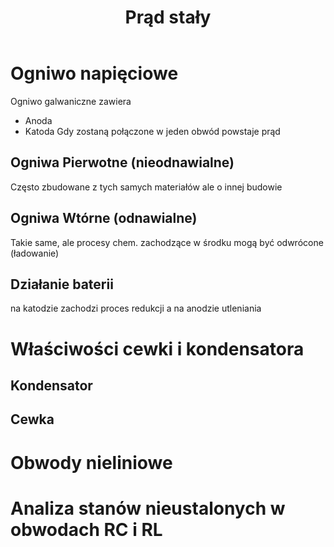 #+title: Prąd stały
#+description:
* Ogniwo napięciowe
Ogniwo galwaniczne zawiera
+ Anoda
+ Katoda
  Gdy zostaną połączone w jeden obwód powstaje prąd
** Ogniwa Pierwotne (nieodnawialne)
Często zbudowane z tych samych materiałów ale o innej budowie
** Ogniwa Wtórne (odnawialne)
Takie same, ale procesy chem. zachodzące w środku mogą być odwrócone (ładowanie)
** Działanie baterii
na katodzie zachodzi proces redukcji a na anodzie utleniania

* Właściwości cewki i kondensatora
** Kondensator
** Cewka
* Obwody nieliniowe
* Analiza stanów nieustalonych w obwodach RC i RL
